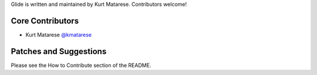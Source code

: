 Glide is written and maintained by Kurt Matarese. Contributors welcome!

Core Contributors
```````````````````````
- Kurt Matarese `@kmatarese <https://github.com/kmatarese>`_

Patches and Suggestions
```````````````````````
Please see the How to Contribute section of the README.
